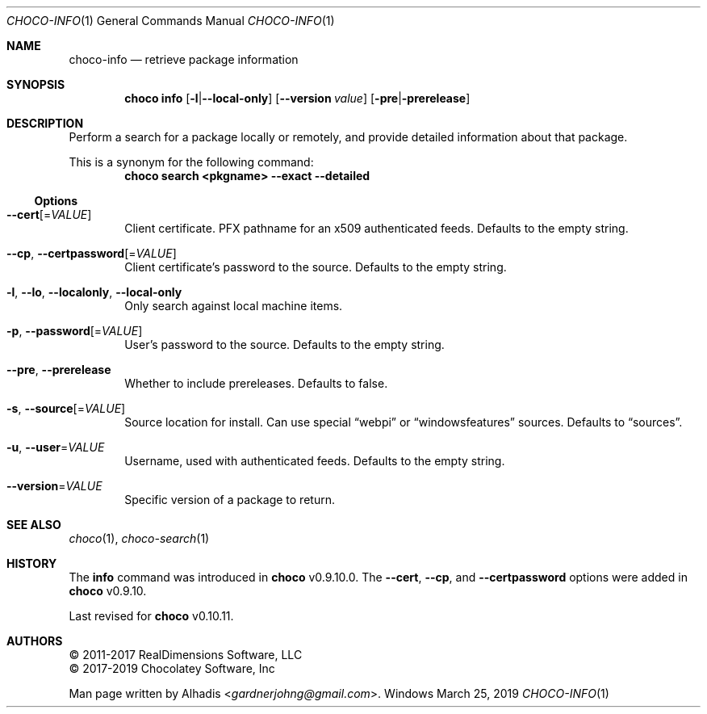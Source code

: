 .Dd March 25, 2019
.Dt CHOCO-INFO 1
.Os Windows
.
.Sh NAME
.Nm choco-info
.Nd retrieve package information
.
.Sh SYNOPSIS
.Nm choco Cm info
.Op Fl l Ns | Ns Fl -local-only
.Op Fl -version Ar value
.Op Fl pre Ns | Ns Fl prerelease
.
.Sh DESCRIPTION
Perform a search for a package locally or remotely, and provide detailed information about that package.
.Pp
This is a synonym for the following command:
.Dl choco search <pkgname> --exact --detailed
.
.Ss Options
.Bl -tag -width 4n
.
.It Fl -cert Ns [ No = Ns Ar VALUE ]
Client certificate.
PFX pathname for an x509 authenticated feeds.
Defaults to the empty string.
.
.It Fl -cp , Fl -certpassword Ns [ No = Ns Ar VALUE ]
Client certificate's password to the source.
Defaults to the empty string.
.
.It Fl l , -lo , -localonly , -local-only
Only search against local machine items.
.
.It Fl p , Fl -password Ns [ No = Ns Ar VALUE ]
User's password to the source.
Defaults to the empty string.
.
.It Fl -pre , Fl -prerelease
Whether to include prereleases.
Defaults to false.
.
.It Fl s , Fl -source Ns [ No = Ns Ar VALUE ]
Source location for install.
Can use special
.Dq webpi
or
.Dq windowsfeatures
sources.
Defaults to
.Dq sources .
.
.It Fl u , Fl -user Ns No = Ns Ar VALUE
Username, used with authenticated feeds.
Defaults to the empty string.
.
.It Fl -version Ns No = Ns Ar VALUE
Specific version of a package to return.
.El
.
.Sh SEE ALSO
.Xr choco 1 ,
.Xr choco-search 1
.
.Sh HISTORY
The
.Cm info
command was introduced in
.Nm choco
v0.9.10.0.
The
.Fl -cert , -cp ,
and
.Fl -certpassword
options were added in
.Nm choco
v0.9.10.
.Pp
Last revised for
.Nm choco
v0.10.11.
.
.Sh AUTHORS
\(co 2011-2017 RealDimensions Software, LLC
.br
\(co 2017-2019 Chocolatey Software, Inc
.Pp
Man page written by
.An Alhadis Aq Mt gardnerjohng\&@\&gmail.com .
